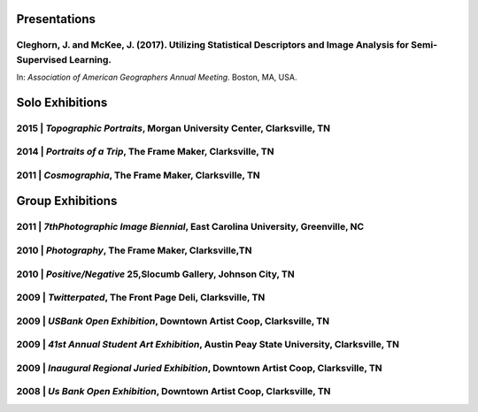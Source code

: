 Presentations
=============
**Cleghorn, J.** and McKee, J. (2017). Utilizing Statistical Descriptors and Image Analysis for Semi-Supervised Learning.
-------------------------------------------------------------------------------------------------------------------------
In: *Association of American Geographers Annual Meeting*. Boston, MA, USA.

Solo Exhibitions
================

2015 | *Topographic Portraits*, Morgan University Center, Clarksville, TN
-------------------------------------------------------------------------

2014 | *Portraits of a Trip*, The Frame Maker, Clarksville, TN
--------------------------------------------------------------

2011 | *Cosmographia*, The Frame Maker, Clarksville, TN
-------------------------------------------------------

Group Exhibitions
=================

2011 | *7thPhotographic Image Biennial*, East Carolina University, Greenville, NC
---------------------------------------------------------------------------------

2010 | *Photography*, The Frame Maker, Clarksville,TN
-----------------------------------------------------

2010 | *Positive/Negative* 25,Slocumb Gallery, Johnson City, TN
---------------------------------------------------------------

2009 | *Twitterpated*, The Front Page Deli, Clarksville, TN
-----------------------------------------------------------

2009 | *USBank Open Exhibition*, Downtown Artist Coop, Clarksville, TN
----------------------------------------------------------------------

2009 | *41st Annual Student Art Exhibition*, Austin Peay State University,  Clarksville, TN
-------------------------------------------------------------------------------------------

2009 | *Inaugural Regional Juried Exhibition*, Downtown Artist Coop, Clarksville, TN
------------------------------------------------------------------------------------

2008 | *Us Bank Open Exhibition*, Downtown Artist Coop, Clarksville, TN
-----------------------------------------------------------------------